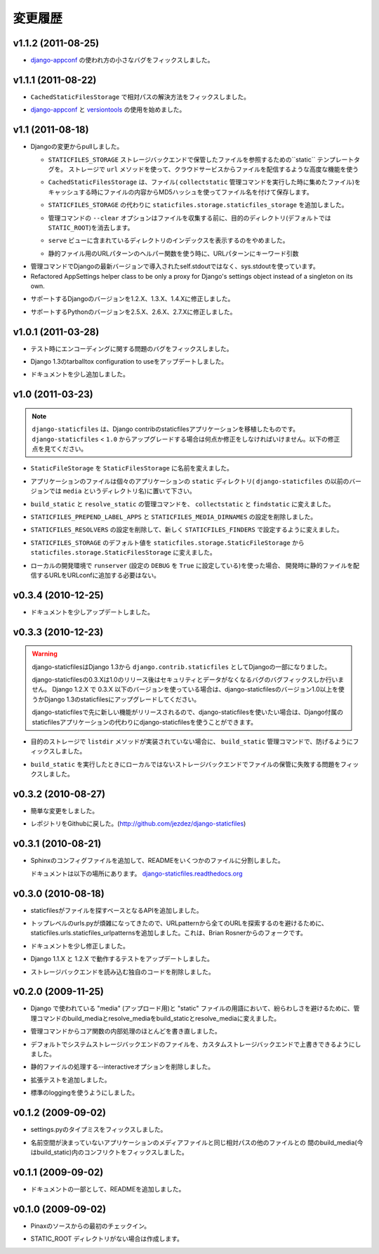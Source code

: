 .. Changelog
   =========

変更履歴
===============

v1.1.2 (2011-08-25)
-------------------

.. Fixed a minor bug in how `django-appconf`_ was used.

* `django-appconf`_ の使われ方の小さなバグをフィックスしました。

v1.1.1 (2011-08-22)
-------------------

.. Fixed resolution of relative paths in ``CachedStaticFilesStorage``.

* ``CachedStaticFilesStorage`` で相対パスの解決方法をフィックスしました。

.. Started to use `django-appconf`_ and `versiontools`_.

* `django-appconf`_ と `versiontools`_ の使用を始めました。

.. _`django-appconf`: http://django-appconf.rtfd.org/
.. _`versiontools`: http://pypi.python.org/pypi/versiontools

v1.1 (2011-08-18)
-----------------

.. Pulled all changes from upstream Django:

* Djangoの変更からpullしました。

  .. ``static`` template tag to refer to files saved with the
     ``STATICFILES_STORAGE`` storage backend. It’ll use the storage ``url``
     method and therefore supports advanced features such as serving files
     from a cloud service.

  * ``STATICFILES_STORAGE`` ストレージバックエンドで保管したファイルを参照するための``static`` テンプレートタグを。
    ストレージで ``url`` メソッドを使って、クラウドサービスからファイルを配信するような高度な機能を使う

  .. ``CachedStaticFilesStorage`` which caches the files it saves (when
     running the ``collectstatic`` management command) by appending the MD5
     hash of the file's content to the filename. For example, the file
     ``css/styles.css`` would also be saved as ``css/styles.55e7cbb9ba48.css``

  * ``CachedStaticFilesStorage`` は、ファイル( ``collectstatic`` 管理コマンドを実行した時に集めたファイル)をキャッシュする時にファイルの内容からMD5ハッシュを使ってファイル名を付けて保存します。

  .. Added a ``staticfiles.storage.staticfiles_storage`` instance of the
     configured ``STATICFILES_STORAGE``.

  * ``STATICFILES_STORAGE`` の代わりに ``staticfiles.storage.staticfiles_storage`` を追加しました。

  .. ``--clear`` option for the management command which clears the
     target directory (by default ``STATIC_ROOT``) before collecting

  * 管理コマンドの ``--clear`` オプションはファイルを収集する前に、目的のディレクトリ(デフォルトでは ``STATIC_ROOT``)を消去します。

  .. Stop trying to show directory indexes in the included ``serve`` view.

  * ``serve`` ビューに含まれているディレクトリのインデックスを表示するのをやめました。

  .. Correctly pass kwargs to the URL patterns when using the static URL
     patterns helper.

  * 静的ファイル用のURLパターンのヘルパー関数を使う時に、URLパターンにキーワード引数

.. Use sys.stdout in management command, not self.stdout which was only
   introduced in a later Django version.

* 管理コマンドでDjangoの最新バージョンで導入されたself.stdoutではなく、sys.stdoutを使っています。

* Refactored AppSettings helper class to be only a proxy for Django's
  settings object instead of a singleton on its own.

.. Updated list of supported Django versions: 1.2.X, 1.3.X and 1.4.X

* サポートするDjangoのバージョンを1.2.X、1.3.X、1.4.Xに修正しました。

.. Updated list of supported Python versions: 2.5.X, 2.6.X and 2.7.X

* サポートするPythonのバージョンを2.5.X、2.6.X、2.7.Xに修正しました。

v1.0.1 (2011-03-28)
-------------------

.. Fixed an encoding related issue in the tests.

* テスト時にエンコーディングに関する問題のバグをフィックスしました。

.. Updated tox configuration to use 1.3 release tarball.

* Django 1.3のtarballtox configuration to useをアップデートしました。

.. Extended docs a bit.

* ドキュメントを少し追加しました。

v1.0 (2011-03-23)
-----------------

.. note::

   .. ``django-staticfiles`` is a backport of the staticfiles app in
      Django contrib. If you're upgrading from ``django-staticfiles`` < ``1.0``,
      you'll need to make a few changes. See changes below.

   ``django-staticfiles`` は、Django contribのstaticfilesアプリケーションを移植したものです。 ``django-staticfiles``  < ``1.0`` からアップグレードする場合は何点か修正をしなければいけません。以下の修正点を見てください。

.. Renamed ``StaticFileStorage`` to ``StaticFilesStorage``.

* ``StaticFileStorage`` を ``StaticFilesStorage`` に名前を変えました。

.. Application files should now live in a ``static`` directory in each app
   (previous versions of ``django-staticfiles`` used the name ``media``,
   which was slightly confusing).

* アプリケーションのファイルは個々のアプリケーションの ``static`` ディレクトリ( ``django-staticfiles`` の以前のバージョンでは ``media`` というディレクトリ名)に置いて下さい。

.. The management commands ``build_static`` and ``resolve_static`` are now
   called ``collectstatic`` and ``findstatic``.

* ``build_static`` と ``resolve_static`` の管理コマンドを、 ``collectstatic`` と ``findstatic`` に変えました。

.. The settings ``STATICFILES_PREPEND_LABEL_APPS`` and
   ``STATICFILES_MEDIA_DIRNAMES`` were removed.

* ``STATICFILES_PREPEND_LABEL_APPS`` と ``STATICFILES_MEDIA_DIRNAMES`` の設定を削除しました。

.. The setting ``STATICFILES_RESOLVERS`` was removed, and replaced by the new
   ``STATICFILES_FINDERS`` setting.

* ``STATICFILES_RESOLVERS`` の設定を削除して、新しく ``STATICFILES_FINDERS`` で設定するように変えました。

.. The default for ``STATICFILES_STORAGE`` was renamed from
   ``staticfiles.storage.StaticFileStorage`` to
   ``staticfiles.storage.StaticFilesStorage``

* ``STATICFILES_STORAGE`` のデフォルト値を ``staticfiles.storage.StaticFileStorage`` から ``staticfiles.storage.StaticFilesStorage`` に変えました。

.. If using ``runserver`` for local development (and the setting
   ``DEBUG`` setting is ``True``), you no longer need to add
   anything to your URLconf for serving static files in development.

* ローカルの開発環境で ``runserver`` (設定の ``DEBUG`` を ``True`` に設定している)を使った場合、
  開発時に静的ファイルを配信するURLをURLconfに追加する必要はない。

v0.3.4 (2010-12-25)
-------------------

.. Minor documentation update.

* ドキュメントを少しアップデートしました。

v0.3.3 (2010-12-23)
-------------------

.. warning::

   .. django-staticfiles was added to Django 1.3 as a contrib app.

      The django-staticfiles 0.3.X series will only receive security and data los
      bug fixes after the release of django-staticfiles 1.0. Any Django 1.2.X
      project using django-staticfiles 0.3.X and lower should be upgraded to use
      either Django 1.3's staticfiles app or django-staticfiles >= 1.0 to profit
      from the new features and stability.

      You may want to chose to use django-staticfiles instead of Django's own
      staticfiles app since any new feature (additionally to those backported
      from Django) will be released first in django-staticfiles.

   django-staticfilesはDjango 1.3から ``django.contrib.staticfiles`` としてDjangoの一部になりました。

   django-staticfilesの0.3.Xは1.0のリリース後はセキュリティとデータがなくなるバグのバグフィックスしか行いません。
   Django 1.2.X で 0.3.X 以下のバージョンを使っている場合は、django-staticfilesのバージョン1.0以上を使うかDjango 1.3のstaticfilesにアップグレードしてください。

   django-staticfilesで先に新しい機能がリリースされるので、django-staticfilesを使いたい場合は、Django付属のstaticfilesアプリケーションの代わりにdjango-staticfilesを使うことができます。

.. Fixed an issue that could prevent the ``build_static`` management command
   to fail if the destination storage doesn't implement the ``listdir``
   method.

* 目的のストレージで ``listdir`` メソッドが実装されていない場合に、 ``build_static`` 管理コマンドで、防げるようにフィックスしました。

.. Fixed an issue that caused non-local storage backends to fail saving
   the files when running ``build_static``.

* ``build_static`` を実行したときにローカルではないストレージバックエンドでファイルの保管に失敗する問題をフィックスしました。

v0.3.2 (2010-08-27)
-------------------

.. Minor cosmetic changes

* 簡単な変更をしました。

.. Moved repository back to Github: http://github.com/jezdez/django-staticfiles

* レポジトリをGithubに戻した。(http://github.com/jezdez/django-staticfiles)

v0.3.1 (2010-08-21)
-------------------

.. Added Sphinx config files and split up README.

* Sphinxのコンフィグファイルを追加して、READMEをいくつかのファイルに分割しました。

  .. Documetation now available under
     `django-staticfiles.readthedocs.org <http://django-staticfiles.readthedocs.org/>`_

  ドキュメントは以下の場所にあります。
  `django-staticfiles.readthedocs.org <http://django-staticfiles.readthedocs.org/>`_

v0.3.0 (2010-08-18)
-------------------

.. Added resolver API which abstract the way staticfiles finds files.

* staticfilesがファイルを探すベースとなるAPIを追加しました。

.. Added staticfiles.urls.staticfiles_urlpatterns to avoid the catch-all
   URLpattern which can make top-level urls.py slightly more confusing.
   From Brian Rosner.

* トップレベルのurls.pyが煩雑になってきたので、URLpatternから全てのURLを探索するのを避けるために、staticfiles.urls.staticfiles_urlpatternsを追加しました。これは、Brian Rosnerからのフォークです。

.. Minor documentation changes

* ドキュメントを少し修正しました。

.. Updated testrunner to work with Django 1.1.X and 1.2.X.

* Django 1.1.X と 1.2.X で動作するテストをアップデートしました。

.. Removed custom code to load storage backend.

* ストレージバックエンドを読み込む独自のコードを削除しました。

v0.2.0 (2009-11-25)
-------------------

.. Renamed build_media and resolve_media management commands to build_static
   and resolve_media to avoid confusions between Django's use of the term
   "media" (for uploads) and "static" files.

* Django で使われている "media" (アップロード用)と "static" ファイルの用語において、紛らわしさを避けるために、管理コマンドのbuild_mediaとresolve_mediaをbuild_staticとresolve_mediaに変えました。

.. Rework most of the internal logic, abstracting the core functionality away
   from the management commands.

* 管理コマンドからコア関数の内部処理のほとんどを書き直しました。

.. Use file system storage backend by default, ability to override it with
   custom storage backend

* デフォルトでシステムストレージバックエンドのファイルを、カスタムストレージバックエンドで上書きできるようにしました。

.. Removed --interactive option to streamline static file resolving.

* 静的ファイルの処理する--interactiveオプションを削除しました。

.. Added extensive tests

* 拡張テストを追加しました。

.. Uses standard logging

* 標準のloggingを使うようにしました。

v0.1.2 (2009-09-02)
-------------------

.. Fixed a typo in settings.py

* settings.pyのタイプミスをフィックスしました。

.. Fixed a conflict in build_media (now build_static) between handling
   non-namespaced app media and other files with the same relative path.

* 名前空間が決まっていないアプリケーションのメディアファイルと同じ相対パスの他のファイルとの
  間のbuild_media(今はbuild_static)内のコンフリクトをフィックスしました。

v0.1.1 (2009-09-02)
-------------------

.. Added README with a bit of documentation :)

* ドキュメントの一部として、READMEを追加しました。

v0.1.0 (2009-09-02)
-------------------

.. Initial checkin from Pinax' source.

* Pinaxのソースからの最初のチェックイン。

.. Will create the STATIC_ROOT directory if not existent.

* STATIC_ROOT ディレクトリがない場合は作成します。
